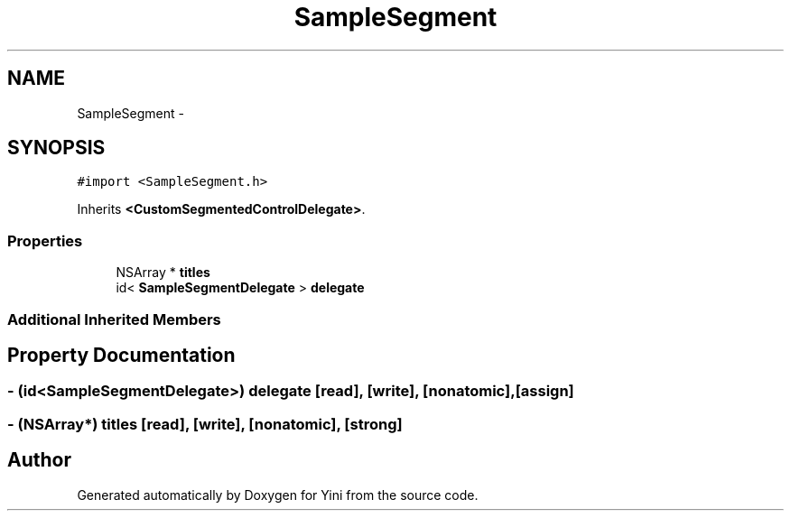 .TH "SampleSegment" 3 "Thu Aug 9 2012" "Version 1.0" "Yini" \" -*- nroff -*-
.ad l
.nh
.SH NAME
SampleSegment \- 
.SH SYNOPSIS
.br
.PP
.PP
\fC#import <SampleSegment\&.h>\fP
.PP
Inherits \fB<CustomSegmentedControlDelegate>\fP\&.
.SS "Properties"

.in +1c
.ti -1c
.RI "NSArray * \fBtitles\fP"
.br
.ti -1c
.RI "id< \fBSampleSegmentDelegate\fP > \fBdelegate\fP"
.br
.in -1c
.SS "Additional Inherited Members"
.SH "Property Documentation"
.PP 
.SS "- (id<\fBSampleSegmentDelegate\fP>) delegate\fC [read]\fP, \fC [write]\fP, \fC [nonatomic]\fP, \fC [assign]\fP"

.SS "- (NSArray*) titles\fC [read]\fP, \fC [write]\fP, \fC [nonatomic]\fP, \fC [strong]\fP"


.SH "Author"
.PP 
Generated automatically by Doxygen for Yini from the source code\&.
